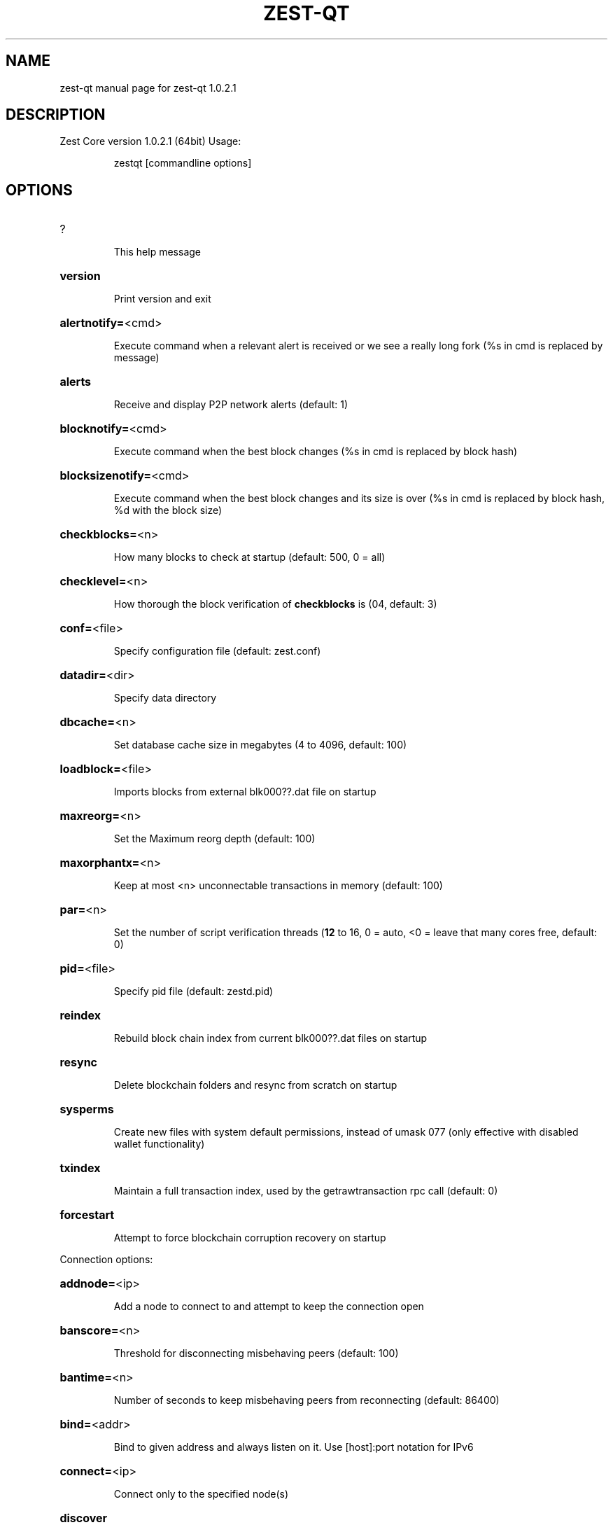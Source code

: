 .\" DO NOT MODIFY THIS FILE!  It was generated by help2man 1.47.3.
.TH ZEST-QT "1" "January 2019" "zest-qt 1.0.2.1" "User Commands"
.SH NAME
zest-qt  manual page for zest-qt 1.0.2.1
.SH DESCRIPTION
Zest Core version 1.0.2.1 (64bit)
Usage:
.IP
zestqt [commandline options]
.SH OPTIONS
.HP
?
.IP
This help message
.HP
\fBversion\fR
.IP
Print version and exit
.HP
\fBalertnotify=\fR<cmd>
.IP
Execute command when a relevant alert is received or we see a really
long fork (%s in cmd is replaced by message)
.HP
\fBalerts\fR
.IP
Receive and display P2P network alerts (default: 1)
.HP
\fBblocknotify=\fR<cmd>
.IP
Execute command when the best block changes (%s in cmd is replaced by
block hash)
.HP
\fBblocksizenotify=\fR<cmd>
.IP
Execute command when the best block changes and its size is over (%s in
cmd is replaced by block hash, %d with the block size)
.HP
\fBcheckblocks=\fR<n>
.IP
How many blocks to check at startup (default: 500, 0 = all)
.HP
\fBchecklevel=\fR<n>
.IP
How thorough the block verification of \fBcheckblocks\fR is (04, default: 3)
.HP
\fBconf=\fR<file>
.IP
Specify configuration file (default: zest.conf)
.HP
\fBdatadir=\fR<dir>
.IP
Specify data directory
.HP
\fBdbcache=\fR<n>
.IP
Set database cache size in megabytes (4 to 4096, default: 100)
.HP
\fBloadblock=\fR<file>
.IP
Imports blocks from external blk000??.dat file on startup
.HP
\fBmaxreorg=\fR<n>
.IP
Set the Maximum reorg depth (default: 100)
.HP
\fBmaxorphantx=\fR<n>
.IP
Keep at most <n> unconnectable transactions in memory (default: 100)
.HP
\fBpar=\fR<n>
.IP
Set the number of script verification threads (\fB12\fR to 16, 0 = auto, <0 =
leave that many cores free, default: 0)
.HP
\fBpid=\fR<file>
.IP
Specify pid file (default: zestd.pid)
.HP
\fBreindex\fR
.IP
Rebuild block chain index from current blk000??.dat files on startup
.HP
\fBresync\fR
.IP
Delete blockchain folders and resync from scratch on startup
.HP
\fBsysperms\fR
.IP
Create new files with system default permissions, instead of umask 077
(only effective with disabled wallet functionality)
.HP
\fBtxindex\fR
.IP
Maintain a full transaction index, used by the getrawtransaction rpc
call (default: 0)
.HP
\fBforcestart\fR
.IP
Attempt to force blockchain corruption recovery on startup
.PP
Connection options:
.HP
\fBaddnode=\fR<ip>
.IP
Add a node to connect to and attempt to keep the connection open
.HP
\fBbanscore=\fR<n>
.IP
Threshold for disconnecting misbehaving peers (default: 100)
.HP
\fBbantime=\fR<n>
.IP
Number of seconds to keep misbehaving peers from reconnecting (default:
86400)
.HP
\fBbind=\fR<addr>
.IP
Bind to given address and always listen on it. Use [host]:port notation
for IPv6
.HP
\fBconnect=\fR<ip>
.IP
Connect only to the specified node(s)
.HP
\fBdiscover\fR
.IP
Discover own IP address (default: 1 when listening and no \fBexternalip\fR)
.HP
\fBdns\fR
.IP
Allow DNS lookups for \fBaddnode\fR, \fBseednode\fR and \fBconnect\fR (default: 1)
.HP
\fBdnsseed\fR
.IP
Query for peer addresses via DNS lookup, if low on addresses (default: 1
unless \fBconnect\fR)
.HP
\fBexternalip=\fR<ip>
.IP
Specify your own public address
.HP
\fBforcednsseed\fR
.IP
Always query for peer addresses via DNS lookup (default: 0)
.HP
\fBlisten\fR
.IP
Accept connections from outside (default: 1 if no \fBproxy\fR or \fBconnect\fR)
.HP
\fBlistenonion\fR
.IP
Automatically create Tor hidden service (default: 1)
.HP
\fBmaxconnections=\fR<n>
.IP
Maintain at most <n> connections to peers (default: 125)
.HP
\fBmaxreceivebuffer=\fR<n>
.IP
Maximum perconnection receive buffer, <n>*1000 bytes (default: 5000)
.HP
\fBmaxsendbuffer=\fR<n>
.IP
Maximum perconnection send buffer, <n>*1000 bytes (default: 1000)
.HP
\fBonion=\fR<ip:port>
.IP
Use separate SOCKS5 proxy to reach peers via Tor hidden services
(default: \fBproxy\fR)
.HP
\fBonlynet=\fR<net>
.IP
Only connect to nodes in network <net> (ipv4, ipv6 or onion)
.HP
\fBpermitbaremultisig\fR
.IP
Relay nonP2SH multisig (default: 1)
.HP
\fBpeerbloomfilters\fR
.IP
Support filtering of blocks and transaction with bloom filters (default:
1)
.HP
\fBport=\fR<port>
.IP
Listen for connections on <port> (default: 22030 or testnet: 12030)
.HP
\fBproxy=\fR<ip:port>
.IP
Connect through SOCKS5 proxy
.HP
\fBproxyrandomize\fR
.IP
Randomize credentials for every proxy connection. This enables Tor
stream isolation (default: 1)
.HP
\fBseednode=\fR<ip>
.IP
Connect to a node to retrieve peer addresses, and disconnect
.HP
\fBtimeout=\fR<n>
.IP
Specify connection timeout in milliseconds (minimum: 1, default: 5000)
.HP
\fBtorcontrol=\fR<ip>:<port>
.IP
Tor control port to use if onion listening enabled (default:
127.0.0.1:9051)
.HP
\fBtorpassword=\fR<pass>
.IP
Tor control port password (default: empty)
.HP
\fBupnp\fR
.IP
Use UPnP to map the listening port (default: 0)
.HP
\fBwhitebind=\fR<addr>
.IP
Bind to given address and whitelist peers connecting to it. Use
[host]:port notation for IPv6
.HP
\fBwhitelist=\fR<netmask>
.IP
Whitelist peers connecting from the given netmask or IP address. Can be
specified multiple times. Whitelisted peers cannot be DoS banned and
their transactions are always relayed, even if they are already in the
mempool, useful e.g. for a gateway
.PP
Wallet options:
.HP
\fBcreatewalletbackups=\fR<n>
.IP
Number of automatic wallet backups (default: 10)
.HP
\fBdisablewallet\fR
.IP
Do not load the wallet and disable wallet RPC calls
.HP
\fBkeypool=\fR<n>
.IP
Set key pool size to <n> (default: 100)
.HP
\fBpaytxfee=\fR<amt>
.IP
Fee (in ZEST/kB) to add to transactions you send (default: 0.00)
.HP
\fBrescan\fR
.IP
Rescan the block chain for missing wallet transactions on startup
.HP
\fBsalvagewallet\fR
.IP
Attempt to recover private keys from a corrupt wallet.dat on startup
.HP
\fBsendfreetransactions\fR
.IP
Send transactions as zerofee transactions if possible (default: 0)
.HP
\fBspendzeroconfchange\fR
.IP
Spend unconfirmed change when sending transactions (default: 1)
.HP
\fBdisablesystemnotifications\fR
.IP
Disable OS notifications for incoming transactions (default: 0)
.HP
\fBtxconfirmtarget=\fR<n>
.IP
If paytxfee is not set, include enough fee so transactions begin
confirmation on average within n blocks (default: 1)
.HP
\fBmaxtxfee=\fR<amt>
.IP
Maximum total fees to use in a single wallet transaction, setting too
low may abort large transactions (default: 1.00)
.HP
\fBupgradewallet\fR
.IP
Upgrade wallet to latest format on startup
.HP
\fBwallet=\fR<file>
.IP
Specify wallet file (within data directory) (default: wallet.dat)
.HP
\fBwalletnotify=\fR<cmd>
.IP
Execute command when a wallet transaction changes (%s in cmd is replaced
by TxID)
.HP
\fBwindowtitle=\fR<name>
.IP
Wallet window title
.HP
\fBzapwallettxes=\fR<mode>
.IP
Delete all wallet transactions and only recover those parts of the
blockchain through \fBrescan\fR on startup (1 = keep tx meta data e.g.
account owner and payment request information, 2 = drop tx meta data)
.PP
Debugging/Testing options:
.HP
\fBdebug=\fR<category>
.IP
Output debugging information (default: 0, supplying <category> is
optional). If <category> is not supplied, output all debugging
information.<category> can be: addrman, alert, bench, coindb, db, lock,
rand, rpc, selectcoins, tor, mempool, net, proxy, http, libevent, zest,
(swifttx, masternode, mnpayments, mnbudget), qt.
.HP
\fBgen\fR
.IP
Generate coins (default: 0)
.HP
\fBgenproclimit=\fR<n>
.IP
Set the number of threads for coin generation if enabled (\fB1\fR = all
cores, default: 1)
.HP
\fBhelpdebug\fR
.IP
Show all debugging options (usage: \fBhelp\fR \fBhelpdebug\fR)
.HP
\fBlogips\fR
.IP
Include IP addresses in debug output (default: 0)
.HP
\fBlogtimestamps\fR
.IP
Prepend debug output with timestamp (default: 1)
.HP
\fBminrelaytxfee=\fR<amt>
.IP
Fees (in ZEST/Kb) smaller than this are considered zero fee for relaying
(default: 0.0001)
.HP
\fBprinttoconsole\fR
.IP
Send trace/debug info to console instead of debug.log file (default: 0)
.HP
\fBshrinkdebugfile\fR
.IP
Shrink debug.log file on client startup (default: 1 when no \fBdebug\fR)
.HP
\fBtestnet\fR
.IP
Use the test network
.HP
\fBlitemode=\fR<n>
.IP
Disable all Zest specific functionality (Masternodes, SwiftTX,
Budgeting) (01, default: 0)
.PP
Staking options:
.HP
\fBstaking=\fR<n>
.IP
Enable staking functionality (01, default: 1)
.HP
\fBreservebalance=\fR<amt>
.IP
Keep the specified amount available for spending at all times (default:
0)
.PP
Masternode options:
.HP
\fBmasternode=\fR<n>
.IP
Enable the client to act as a masternode (01, default: 0)
.HP
\fBmnconf=\fR<file>
.IP
Specify masternode configuration file (default: masternode.conf)
.HP
\fBmnconflock=\fR<n>
.IP
Lock masternodes from masternode configuration file (default: 1)
.HP
\fBmasternodeprivkey=\fR<n>
.IP
Set the masternode private key
.HP
\fBmasternodeaddr=\fR<n>
.IP
Set external address:port to get to this masternode (example:
128.127.106.235:22030)
.HP
\fBbudgetvotemode=\fR<mode>
.IP
Change automatic finalized budget voting behavior. mode=auto: Vote for
only exact finalized budget match to my generated budget. (string,
default: auto)
.PP
SwiftTX options:
.HP
\fBenableswifttx=\fR<n>
.IP
Enable swifttx, show confirmations for locked transactions (bool,
default: true)
.HP
\fBswifttxdepth=\fR<n>
.IP
Show N confirmations for a successfully locked transaction (09999,
default: 5)
.PP
Node relay options:
.HP
\fBdatacarrier\fR
.IP
Relay and mine data carrier transactions (default: 1)
.HP
\fBdatacarriersize\fR
.IP
Maximum size of data in data carrier transactions we relay and mine
(default: 83)
.PP
Block creation options:
.HP
\fBblockminsize=\fR<n>
.IP
Set minimum block size in bytes (default: 0)
.HP
\fBblockmaxsize=\fR<n>
.IP
Set maximum block size in bytes (default: 750000)
.HP
\fBblockprioritysize=\fR<n>
.IP
Set maximum size of highpriority/lowfee transactions in bytes
(default: 50000)
.PP
RPC server options:
.HP
\fBserver\fR
.IP
Accept command line and JSONRPC commands
.HP
\fBrest\fR
.IP
Accept public REST requests (default: 0)
.HP
\fBrpcbind=\fR<addr>
.IP
Bind to given address to listen for JSONRPC connections. Use
[host]:port notation for IPv6. This option can be specified multiple
times (default: bind to all interfaces)
.HP
\fBrpccookiefile=\fR<loc>
.IP
Location of the auth cookie (default: data dir)
.HP
\fBrpcuser=\fR<user>
.IP
Username for JSONRPC connections
.HP
\fBrpcpassword=\fR<pw>
.IP
Password for JSONRPC connections
.HP
\fBrpcport=\fR<port>
.IP
Listen for JSONRPC connections on <port> (default: 22031 or testnet:
12031)
.HP
\fBrpcallowip=\fR<ip>
.IP
Allow JSONRPC connections from specified source. Valid for <ip> are a
single IP (e.g. 1.2.3.4), a network/netmask (e.g. 1.2.3.4/255.255.255.0)
or a network/CIDR (e.g. 1.2.3.4/24). This option can be specified
multiple times
.HP
\fBrpcthreads=\fR<n>
.IP
Set the number of threads to service RPC calls (default: 4)
.PP
UI Options:
.HP
\fBchoosedatadir\fR
.IP
Choose data directory on startup (default: 0)
.HP
\fBlang=\fR<lang>
.IP
Set language, for example "de_DE" (default: system locale)
.HP
\fBmin\fR
.IP
Start minimized
.HP
\fBrootcertificates=\fR<file>
.IP
Set SSL root certificates for payment request (default: \fBsystem\fR)
.HP
\fBsplash\fR
.IP
Show splash screen on startup (default: 1)
.SH COPYRIGHT
Copyright (C) 2009-2019 The Bitcoin Core Developers

Copyright (C) 2014-2019 The Dash Core Developers

Copyright (C) 2015-2019 The PIVX Core Developers

Copyright (C) 2017-2019 Zest Foundation Developers

This is experimental software.

Distributed under the MIT software license, see the accompanying file COPYING
or <http://www.opensource.org/licenses/mit-license.php>.

This product includes software developed by the OpenSSL Project for use in the
OpenSSL Toolkit <https://www.openssl.org/> and cryptographic software written
by Eric Young and UPnP software written by Thomas Bernard.
